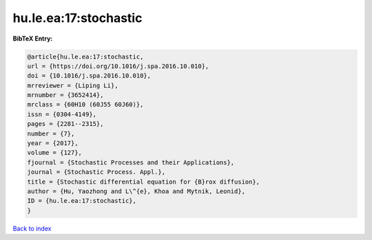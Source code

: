 hu.le.ea:17:stochastic
======================

.. :cite:t:`hu.le.ea:17:stochastic`

.. bibliography:: ../../All.bib

**BibTeX Entry:**

.. code-block:: bibtex

   @article{hu.le.ea:17:stochastic,
   url = {https://doi.org/10.1016/j.spa.2016.10.010},
   doi = {10.1016/j.spa.2016.10.010},
   mrreviewer = {Liping Li},
   mrnumber = {3652414},
   mrclass = {60H10 (60J55 60J60)},
   issn = {0304-4149},
   pages = {2281--2315},
   number = {7},
   year = {2017},
   volume = {127},
   fjournal = {Stochastic Processes and their Applications},
   journal = {Stochastic Process. Appl.},
   title = {Stochastic differential equation for {B}rox diffusion},
   author = {Hu, Yaozhong and L\^{e}, Khoa and Mytnik, Leonid},
   ID = {hu.le.ea:17:stochastic},
   }

`Back to index <../index>`_
